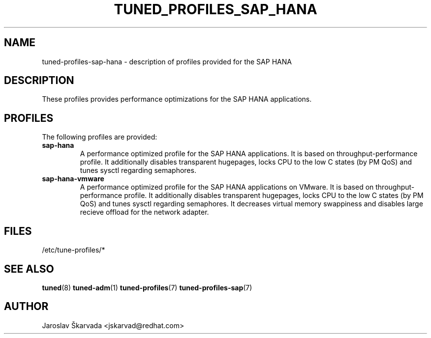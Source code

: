 .\"/* 
.\" * All rights reserved
.\" * Copyright (C) 2009-2014 Red Hat, Inc.
.\" * Authors: Jaroslav Škarvada
.\" *
.\" * This program is free software; you can redistribute it and/or
.\" * modify it under the terms of the GNU General Public License
.\" * as published by the Free Software Foundation; either version 2
.\" * of the License, or (at your option) any later version.
.\" *
.\" * This program is distributed in the hope that it will be useful,
.\" * but WITHOUT ANY WARRANTY; without even the implied warranty of
.\" * MERCHANTABILITY or FITNESS FOR A PARTICULAR PURPOSE.  See the
.\" * GNU General Public License for more details.
.\" *
.\" * You should have received a copy of the GNU General Public License
.\" * along with this program; if not, write to the Free Software
.\" * Foundation, Inc., 51 Franklin Street, Fifth Floor, Boston, MA  02110-1301, USA.
.\" */
.\" 
.TH TUNED_PROFILES_SAP_HANA "7" "23 Sep 2014" "Fedora Power Management SIG" "tuned"
.SH NAME
tuned\-profiles\-sap\-hana - description of profiles provided for the SAP HANA

.SH DESCRIPTION
These profiles provides performance optimizations for the SAP HANA applications.

.SH PROFILES
The following profiles are provided:

.TP
.BI "sap\-hana"
A performance optimized profile for the SAP HANA applications.
It is based on throughput\-performance profile. It additionally disables
transparent hugepages, locks CPU to the low C states (by PM QoS) and tunes sysctl
regarding semaphores.

.TP
.BI "sap\-hana\-vmware"
A performance optimized profile for the SAP HANA applications on VMware.
It is based on throughput\-performance profile. It additionally disables
transparent hugepages, locks CPU to the low C states (by PM QoS) and tunes sysctl
regarding semaphores. It decreases virtual memory swappiness and disables large
recieve offload for the network adapter.

.SH "FILES"
.NF
/etc/tune-profiles/*

.SH "SEE ALSO"
.BR tuned (8)
.BR tuned\-adm (1)
.BR tuned\-profiles (7)
.BR tuned\-profiles\-sap (7)
.SH AUTHOR
.NF
Jaroslav Škarvada <jskarvad@redhat.com>

